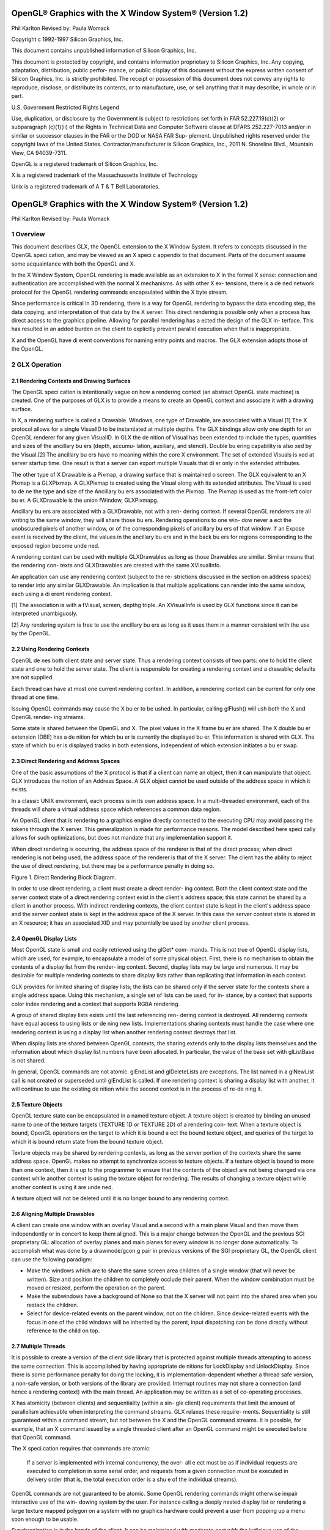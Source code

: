 ========================================================
OpenGL® Graphics with the X Window System® (Version 1.2)
========================================================

Phil Karlton
Revised by: Paula Womack

Copyright c 1992-1997 Silicon Graphics, Inc.

This document contains unpublished information of
Silicon Graphics, Inc.

This document is protected by copyright, and contains information proprietary
to Silicon Graphics, Inc. Any copying, adaptation, distribution, public perfor-
mance, or public display of this document without the express written consent
of Silicon Graphics, Inc. is strictly prohibited. The receipt or possession of this
document does not convey any rights to reproduce, disclose, or distribute its
contents, or to manufacture, use, or sell anything that it may describe, in whole
or in part.

U.S. Government Restricted Rights Legend

Use, duplication, or disclosure by the Government is subject to restrictions
set forth in FAR 52.227.19(c)(2) or subparagraph (c)(1)(ii) of the Rights in
Technical Data and Computer Software clause at DFARS 252.227-7013 and/or
in similar or successor clauses in the FAR or the DOD or NASA FAR Sup-
plement. Unpublished rights reserved under the copyright laws of the United
States. Contractor/manufacturer is Silicon Graphics, Inc., 2011 N. Shoreline
Blvd., Mountain View, CA 94039-7311.

OpenGL is a registered trademark of Silicon Graphics, Inc.

X is a registered trademark of the Massachussetts Institute of
Technology

Unix is a registered trademark of A T & T Bell Laboratories.

========================================================
OpenGL® Graphics with the X Window System® (Version 1.2)
========================================================

Phil Karlton
Revised by: Paula Womack

1 Overview
========================================================

This document describes GLX, the OpenGL extension to the X Window
System. It refers to concepts discussed in the OpenGL speci cation, and
may be viewed as an X speci c appendix to that document. Parts of the
document assume some acquaintance with both the OpenGL and X.

In the X Window System, OpenGL rendering is made available as
an extension to X in the formal X sense: connection and authentication
are accomplished with the normal X mechanisms. As with other X ex-
tensions, there is a de ned network protocol for the OpenGL rendering
commands encapsulated within the X byte stream.

Since performance is critical in 3D rendering, there is a way for
OpenGL rendering to bypass the data encoding step, the data copying,
and interpretation of that data by the X server. This direct rendering is
possible only when a process has direct access to the graphics pipeline.
Allowing for parallel rendering has a ected the design of the GLX in-
terface. This has resulted in an added burden on the client to explicitly
prevent parallel execution when that is inappropriate.

X and the OpenGL have di erent conventions for naming entry points
and macros. The GLX extension adopts those of the OpenGL.

2 GLX Operation
========================================================

2.1 Rendering Contexts and Drawing Surfaces
--------------------------------------------------------

The OpenGL speci cation is intentionally vague on how a rendering
context (an abstract OpenGL state machine) is created. One of the
purposes of GLX is to provide a means to create an OpenGL context
and associate it with a drawing surface.

In X, a rendering surface is called a Drawable. Windows, one type
of Drawable, are associated with a Visual.[1] The X protocol allows
for a single VisualID to be instantiated at multiple depths. The GLX
bindings allow only one depth for an OpenGL renderer for any given
VisualID. In GLX the de nition of Visual has been extended to include
the types, quantities and sizes of the ancillary bu ers (depth, accumu-
lation, auxiliary, and stencil). Double bu ering capability is also xed
by the Visual.[2] The ancillary bu ers have no meaning within the core
X environment. The set of extended Visuals is xed at server startup
time. One result is that a server can export multiple Visuals that di er
only in the extended attributes.

The other type of X Drawable is a Pixmap, a drawing surface that
is maintained o screen. The GLX equivalent to an X Pixmap is a
GLXPixmap. A GLXPixmap is created using the Visual along with its
extended attributes. The Visual is used to de ne the type and size of
the Ancillary bu ers associated with the Pixmap. The Pixmap is used
as the front-left color bu er. A GLXDrawable is the union fWindow,
GLXPixmapg.

Ancillary bu ers are associated with a GLXDrawable, not with a ren-
dering context. If several OpenGL renderers are all writing to the same
window, they will share those bu ers. Rendering operations to one win-
dow never a ect the unobscured pixels of another window, or of the
corresponding pixels of ancillary bu ers of that window. If an Expose
event is received by the client, the values in the ancillary bu ers and in
the back bu ers for regions corresponding to the exposed region become
unde ned.

A rendering context can be used with multiple GLXDrawables as long
as those Drawables are similar. Similar means that the rendering con-
texts and GLXDrawables are created with the same XVisualInfo.

An application can use any rendering context (subject to the re-
strictions discussed in the section on address spaces) to render into any
similar GLXDrawable. An implication is that multiple applications can
render into the same window, each using a di erent rendering context.

[1] The association is with a fVisual, screen, depthg triple. An XVisualInfo is used
by GLX functions since it can be interpreted unambiguosly.

[2] Any rendering system is free to use the ancillary bu ers as long as it uses them
in a manner consistent with the use by the OpenGL.

2.2 Using Rendering Contexts
--------------------------------------------------------

OpenGL de nes both client state and server state. Thus a rendering
context consists of two parts: one to hold the client state and one to
hold the server state. The client is responsible for creating a rendering
context and a drawable; defaults are not supplied.

Each thread can have at most one current rendering context. In
addition, a rendering context can be current for only one thread at one
time.

Issuing OpenGL commands may cause the X bu er to be ushed. In
particular, calling glFlush() will ush both the X and OpenGL render-
ing streams.

Some state is shared between the OpenGL and X. The pixel values
in the X frame bu er are shared. The X double bu er extension (DBE)
has a de nition for which bu er is currently the displayed bu er. This
information is shared with GLX. The state of which bu er is displayed
tracks in both extensions, independent of which extension initiates a
bu er swap.

2.3 Direct Rendering and Address Spaces
--------------------------------------------------------

One of the basic assumptions of the X protocol is that if a client can
name an object, then it can manipulate that object. GLX introduces
the notion of an Address Space. A GLX object cannot be used outside
of the address space in which it exists.

In a classic UNIX environment, each process is in its own address
space. In a multi-threaded environment, each of the threads will share a
virtual address space which references a common data region.

An OpenGL client that is rendering to a graphics engine directly
connected to the executing CPU may avoid passing the tokens through
the X server. This generalization is made for performance reasons. The
model described here speci cally allows for such optimizations, but does
not mandate that any implementation support it.

When direct rendering is occurring, the address space of the renderer
is that of the direct process; when direct rendering is not being used, the
address space of the renderer is that of the X server. The client has
the ability to reject the use of direct rendering, but there may be a
performance penalty in doing so.

.. image:: images/glx/1.2-figure-1.png

Figure 1. Direct Rendering Block Diagram.

In order to use direct rendering, a client must create a direct render-
ing context. Both the client context state and the server context state of
a direct rendering context exist in the client's address space; this state
cannot be shared by a client in another process. With indirect rendering
contexts, the client context state is kept in the client's address space and
the server context state is kept in the address space of the X server. In
this case the server context state is stored in an X resource; it has an
associated XID and may potentially be used by another client process.

2.4 OpenGL Display Lists
--------------------------------------------------------

Most OpenGL state is small and easily retrieved using the glGet* com-
mands. This is not true of OpenGL display lists, which are used, for
example, to encapsulate a model of some physical object. First, there is
no mechanism to obtain the contents of a display list from the render-
ing context. Second, display lists may be large and numerous. It may
be desirable for multiple rendering contexts to share display lists rather
than replicating that information in each context.

GLX provides for limited sharing of display lists; the lists can be
shared only if the server state for the contexts share a single address
space. Using this mechanism, a single set of lists can be used, for in-
stance, by a context that supports color index rendering and a context
that supports RGBA rendering.

A group of shared display lists exists until the last referencing ren-
dering context is destroyed. All rendering contexts have equal access to
using lists or de ning new lists. Implementations sharing contexts must
handle the case where one rendering context is using a display list when
another rendering context destroys that list.

When display lists are shared between OpenGL contexts, the sharing
extends only to the display lists themselves and the information about
which display list numbers have been allocated. In particular, the value
of the base set with glListBase is not shared.

In general, OpenGL commands are not atomic. glEndList and
glDeleteLists are exceptions. The list named in a glNewList call
is not created or superseded until glEndList is called. If one rendering
context is sharing a display list with another, it will continue to use the
existing de nition while the second context is in the process of re-de ning
it.

2.5 Texture Objects
--------------------------------------------------------

OpenGL texture state can be encapsulated in a named texture object.
A texture object is created by binding an unused name to one of the
texture targets (TEXTURE 1D or TEXTURE 2D) of a rendering con-
text. When a texture object is bound, OpenGL operations on the target
to which it is bound a ect the bound texture object, and queries of the
target to which it is bound return state from the bound texture object.

Texture objects may be shared by rendering contexts, as long as the
server portion of the contexts share the same address space. OpenGL
makes no attempt to synchronize access to texture objects. If a texture
object is bound to more than one context, then it is up to the programmer
to ensure that the contents of the object are not being changed via one
context while another context is using the texture object for rendering.
The results of changing a texture object while another context is using
it are unde ned.

A texture object will not be deleted until it is no longer bound to
any rendering context.

2.6 Aligning Multiple Drawables
--------------------------------------------------------

A client can create one window with an overlay Visual and a second with
a main plane Visual and then move them independently or in concert
to keep them aligned. This is a major change between the OpenGL and
the previous SGI proprietary GL: allocation of overlay planes and main
planes for every window is no longer done automatically. To accomplish
what was done by a drawmode/gcon g pair in previous versions of the
SGI proprietary GL, the OpenGL client can use the following paradigm:

* Make the windows which are to share the same screen area children
  of a single window (that will never be written). Size and position
  the children to completely occlude their parent. When the window
  combination must be moved or resized, perform the operation on
  the parent.
      
* Make the subwindows have a background of None so that the X
  server will not paint into the shared area when you restack the
  children.
      
* Select for device-related events on the parent window, not on the
  children. Since device-related events with the focus in one of the
  child windows will be inherited by the parent, input dispatching
  can be done directly without reference to the child on top.

2.7 Multiple Threads
--------------------------------------------------------

It is possible to create a version of the client side library that is protected
against multiple threads attempting to access the same connection. This
is accomplished by having appropriate de nitions for LockDisplay and
UnlockDisplay. Since there is some performance penalty for doing the
locking, it is implementation-dependent whether a thread safe version, a
non-safe version, or both versions of the library are provided. Interrupt
routines may not share a connection (and hence a rendering context) with
the main thread. An application may be written as a set of co-operating
processes.

X has atomicity (between clients) and sequentiality (within a sin-
gle client) requirements that limit the amount of parallelism achievable
when interpreting the command streams. GLX relaxes these require-
ments. Sequentiality is still guaranteed within a command stream, but
not between the X and the OpenGL command streams. It is possible, for
example, that an X command issued by a single threaded client after an
OpenGL command might be executed before that OpenGL command.

The X speci cation requires that commands are atomic:

  If a server is implemented with internal concurrency, the over-
  all e ect must be as if individual requests are executed to
  completion in some serial order, and requests from a given
  connection must be executed in delivery order (that is, the
  total execution order is a shu e of the individual streams).

OpenGL commands are not guaranteed to be atomic. Some OpenGL
rendering commands might otherwise impair interactive use of the win-
dowing system by the user. For instance calling a deeply nested display
list or rendering a large texture mapped polygon on a system with no
graphics hardware could prevent a user from popping up a menu soon
enough to be usable.

Synchronization is in the hands of the client. It can be maintained
with moderate cost with the judicious use of the glFinish, glXWaitGL,
glXWaitX, and XSync commands. OpenGL and X rendering can be
done in parallel as long as the client does not preclude it with explicit
synchronization calls. This is true even when the rendering is being done
by the X server. Thus, a multi-threaded X server implementation may
execute OpenGL rendering commands in parallel with other X requests.

Some performance degradation may be experienced if needless
switching between OpenGL and X rendering is done. This may involve
a round trip to the server, which can be costly.

3 Functions and Errors
========================================================

3.1 Errors
--------------------------------------------------------

Where possible, as in X, when a request terminates with an error, the
request has no side e ects.

The error codes that may be generated by a request are described
with that request. The following table summarizes the GLX-speci c
error codes that are visible to applications:

GLXBadContext
  A value for a    Context    argument does not name a
  Context.

GLXBadContextState
  An attempt was made to switch to another
  rendering context while the current context was in RenderMode
  GL FEEDBACK or GL SELECT, or a call to glXMakeCurrent was
  made between a glBegin and the corresponding call to glEnd.
 
GLXBadCurrentWindow
  The current Drawable of the calling thread is a
  window that is no longer valid.
 
GLXBadDrawable
  The Drawable argument does not name a Drawable
  con gured for OpenGL rendering.

GLXBadPixmap The Pixmap argument does not name a Pixmap that is
  appropriate for OpenGL rendering.

GLXUnsupportedPrivateRequest May be returned in response to ei-
  ther a glXVendorPrivate request or a glXVendorPrivateWithReply
  request.

The following error codes may be generated by a faulty GLX imple-
mentation, but would not normally be visible to clients:

GLXBadContextTag
  A rendering request    contains an invalid context tag.
  (Context tags are used to identify contexts in the protocol.)

GLXBadRenderRequest
  A glXRender request is ill-formed.

GLXBadLargeRequest
  A glXRenderLarge request is ill-formed.


3.2 Functions
--------------------------------------------------------

GLX functions should not be called between glBegin and glEnd oper-
ations. If a GLX function is called within a glBegin/glEnd pair, then
the result is unde ned; however, no error is reported.

3.2.1 Initialization
~~~~~~~~~~~~~~~~~~~~~~~~~~~~~~~~~~~~~~~~~~~~~~~~~~~~~~~~

To ascertain if the GLX extension is de ned for an X server, use

.. code:: cpp

     Bool   glXQueryExtension(          Display    *dpy,   int   *er-
         ror base, int *event base   ) ;

dpy speci es the connection to the X server. False is returned if the
extension is not present. error base is used to return the value of the
rst error code. The constant error codes should be added to this base
to get the actual value.

event base is included for future extension. GLX does not currently
de ne any events.

The GLX de nition exists in multiple versions. Use

.. code:: cpp

     Bool   glXQueryVersion(      Display *dpy, int *major, int
         *minor )   ;

to discover which version of GLX is available. Upon success, major and
minor are lled in with the major and minor versions of the extension im-
plementation. If the client and server both have the same major version
number then they are compatible and the minor version that is returned
is the minimum of the two minor version numbers.

major and minor do not return values if they are speci ed as NULL.

glXQueryVersion returns True if it succeeds and False if it fails.
If it fails, major and minor are not updated.

3.2.2 Con guration Management
~~~~~~~~~~~~~~~~~~~~~~~~~~~~~~~~~~~~~~~~~~~~~~~~~~~~~~~~

The constants shown in Table 1 are passed to glXGetCon g and glX-
ChooseVisual to specify which attributes are being queried.

+----------------------+---------+-----------------------------------------------+
|      Attribute       |   Type  |                     Notes                     |
+======================+=========+===============================================+
| GLX USE GL           | boolean | True if OpenGL rendering supported            |
+----------------------+---------+-----------------------------------------------+
| GLX BUFFER SIZE      | integer | depth of the color bu er                      |
+----------------------+---------+-----------------------------------------------+
| GLX LEVEL            | integer | frame bu er level                             |
+----------------------+---------+-----------------------------------------------+
| GLX RGBA             | boolean | True if RGBA rendering supported              |
+----------------------+---------+-----------------------------------------------+
| GLX DOUBLEBUFFER     | boolean | True if color bu ers have front/back pairs    |
+----------------------+---------+-----------------------------------------------+
| GLX STEREO           | boolean | True if color bu ers have left/right pairs    |
+----------------------+---------+-----------------------------------------------+
| GLX AUX BUFFERS      | integer | number of auxiliary color bu ers              |
+----------------------+---------+-----------------------------------------------+
| GLX RED SIZE         | integer | number of bits of Red in the framebu er       |
+----------------------+---------+-----------------------------------------------+
| GLX GREEN SIZE       | integer | number of bits of Green in the framebu er     |
+----------------------+---------+-----------------------------------------------+
| GLX BLUE SIZE        | integer | number of bits of Blue in the framebu er      |
+----------------------+---------+-----------------------------------------------+
| GLX ALPHA SIZE       | integer | number of bits in the destination alpha bu er |
+----------------------+---------+-----------------------------------------------+
| GLX DEPTH SIZE       | integer | number of bits in the depth bu er             |
+----------------------+---------+-----------------------------------------------+
| GLX STENCIL SIZE     | integer | number of bits in the stencil bu er           |
+----------------------+---------+-----------------------------------------------+
| GLX ACCUM RED SIZE   | integer | number Red bits in the accumulation bu er     |
+----------------------+---------+-----------------------------------------------+
| GLX ACCUM GREEN SIZE | integer | number Green bits in the accumulation bu er   |
+----------------------+---------+-----------------------------------------------+
| GLX ACCUM BLUE SIZE  | integer | number Blue bits in the accumulation bu er    |
+----------------------+---------+-----------------------------------------------+
| GLX ACCUM ALPHA SIZE | integer | number Alpha bits in the accumulation bu er   |
+----------------------+---------+-----------------------------------------------+
Table 1: Con guration attributes.

GLX BUFFER SIZE gives   the total depth of the color bu er in bits. For
PseudoColor and StaticColor visuals, this is equal to the depth value
reported in the core X11 Visual. For TrueColor and DirectColor
visuals, GLX BUFFER SIZE is the sum of GLX RED SIZE, GLX GREEN SIZE,
GLX BLUE SIZE, and GLX ALPHA SIZE. Note that this value may be larger
than the depth value reported in the core X11 visual since it may include
alpha planes that may not be reported by X11. Also, for TrueColor
visuals, the sum of GLX RED SIZE, GLX GREEN SIZE, and GLX BLUE SIZE
may be larger than the maximum depth that core X11 can support.

To obtain a description of an OpenGL attribute exported by a Visual
use

.. code:: cpp

      int glXGetCon g( Display *dpy, XVisualInfo* *vi-
          sual, int attribute, int *value ) ;

glXGetCon g returns through value the value of the attribute of
visual.

glXGetCon g returns one of the following error codes if it fails,
and Success otherwise:

GLX NO EXTENSION
  dpy does not support the GLX extension.

GLX BAD SCREEN
  screen of visual does not correspond to a screen.

GLX BAD ATTRIBUTE
  attribute is not a valid GLX attribute.

GLX BAD VISUAL
  visual does not support GLX and an attribute other
  than GLX USE GL was speci ed.

GLX BAD VALUE
  parameter invalid

A GLX implementation may export many visuals that support
OpenGL. These visuals support either color index or RGBA rendering.
Currently RGBA rendering can be supported only by Visuals of type
TrueColor or DirectColor and color index rendering can be supported
only by Visuals of type PseudoColor or StaticColor.

Servers are required to export at least one visual that supports RGBA
rendering. At least one of the visuals that supports RGBA rendering
must have at least one color bu er, a stencil bu er of at least 1 bit,
a depth bu er of at least 12 bits, and an accumulation bu er; alpha
bitplanes are optional. The color bu er size for this visual must be as
large as that of the deepest TrueColor, DirectColor, PseudoColor,
or StaticColor visual supported on framebu er level zero (the main
image planes), and it must be available on framebu er level zero.

+----------------------+---------+--------------------+
|      Attribute       | Default | Selection Criteria |
+======================+=========+====================+
| GLX USE GL           | True    | exact              |
+----------------------+---------+--------------------+
| GLX BUFFER SIZE      | 0       | minimum, smallest  |
+----------------------+---------+--------------------+
| GLX LEVEL            | 0       | exact              |
+----------------------+---------+--------------------+
| GLX RGBA             | False   | exact              |
+----------------------+---------+--------------------+
| GLX DOUBLEBUFFER     | False   | exact              |
+----------------------+---------+--------------------+
| GLX STEREO           | False   | exact              |
+----------------------+---------+--------------------+
| GLX AUX BUFFERS      | 0       | minimum, smallest  |
+----------------------+---------+--------------------+
| GLX RED SIZE         | 0       | minimum, largest   |
+----------------------+---------+--------------------+
| GLX GREEN SIZE       | 0       | minimum, largest   |
+----------------------+---------+--------------------+
| GLX BLUE SIZE        | 0       | minimum, largest   |
+----------------------+---------+--------------------+
| GLX ALPHA SIZE       | 0       | minimum, largest   |
+----------------------+---------+--------------------+
| GLX DEPTH SIZE       | 0       | minimum, largest   |
+----------------------+---------+--------------------+
| GLX STENCIL SIZE     | 0       | minimum, smallest  |
+----------------------+---------+--------------------+
| GLX ACCUM RED SIZE   | 0       | minimum, largest   |
+----------------------+---------+--------------------+
| GLX ACCUM GREEN SIZE | 0       | minimum, largest   |
+----------------------+---------+--------------------+
| GLX ACCUM BLUE SIZE  | 0       | minimum, largest   |
+----------------------+---------+--------------------+
| GLX ACCUM ALPHA SIZE | 0       | minimum, largest   |
+----------------------+---------+--------------------+
Table 2: Defaults and selection criteria used by glXChooseVisual.

If the X server exports a PseudoColor or StaticColor visual on
framebu er level 0, a visual that supports color index rendering is also
required. If color index rendering is supported then one of the visuals
that supports color index rendering must have at least one color bu er,
a stencil bu er of at least 1 bit, and a depth bu er of at least 12 bits.
It also must have as many color bitplanes as the deepest PseudoColor
or StaticColor visual supported on framebu er level zero, and it must
itself be made available on level zero.

glXChooseVisual is used to nd a visual that matches the client's
speci ed attributes.

.. code:: cpp

     XVisualInfo*     glXChooseVisual(          Display   *dpy,   int
        screen, int   *attrib list )   ;

glXChooseVisual returns a pointer to an XVisualInfo structure
describing the visual that best matches the speci ed attributes. If no
matching visual exists, NULL is returned.

The attributes are matched in an attribute-speci c manner, as
shown in Table 2. Some of the attributes, such as GLX LEVEL, must
match the speci ed value exactly; others, such as, GLX BUFFER SIZE and
GLX RED SIZE must meet or exceed the speci ed minimum values. In
the case of GLX BUFFER SIZE, preference is given based on how close the
visual's attribute value is to the speci ed value. (Attributes that are
matched in this manner have minimum, smallest listed as their selec-
tion criteria in Table 2.) In the case of GLX RED SIZE, if the speci ed
value is non-zero, then preference is given to visuals with the largest
value for this attribute; otherwise preference is given to visuals with
the smallest value. (Attributes that are matched in this manner have
minimum, largest listed as their selection criteria in Table 2.)

If GLX RGBA is in attrib list then the resulting visual will be TrueColor
or DirectColor. If all other attributes are equivalent, then a TrueColor
visual will be chosen in preference to a DirectColor visual.

If GLX RGBA is not in attrib list then the returned visual will be
PseudoColor or StaticColor. If all other attributes are equivalent then
a PseudoColor visual will be chosen in preference to a StaticColor vi-
sual.

If an attribute is not speci ed in attrib list, then the default value is
used. See Table 2 for a list of defaults.

Default speci cations are superseded by the attributes included in at-
trib list. Integer attributes are immediately followed by the correspond-
ing desired value. Boolean attributes appearing in attrib list have an
implicit True value; such attributes are never followed by an explicit
True or False value. The list is terminated with None.

To free the data returned, use XFree.

NULL is returned if an unde ned GLX attribute is encountered.

3.2.3 O Screen Rendering
~~~~~~~~~~~~~~~~~~~~~~~~~~~~~~~~~~~~~~~~~~~~~~~~~~~~~~~~

To create an o screen rendering area, rst create an X Pixmap of the
depth speci ed by the desired Visual, then call

.. code:: cpp

      GLXPixmap glXCreateGLXPixmap(              Display *dpy,
         XVisualInfo* visual, Pixmap pixmap ) ;

glXCreateGLXPixmap creates an o screen rendering area and
returns its XID. Any GLX rendering context created with respect to
visual can be used to render into this o screen area.

pixmap is used for the RGB planes of the front-left bu er of the
resulting GLX o screen rendering area. The alpha bu er and ancillary
bu ers speci ed by visual are created without externally visible names.
GLX pixmaps may be created with a visual that includes back bu ers
and stereoscopic bu ers. However, glXSwapBu ers is ignored for these
pixmaps.

A direct rendering context might not be able to be made current with
a GLXPixmap.

If the depth of pixmap does not match the depth value reported by
core X11 for visual, or if pixmap was not created with respect to the
same screen as visual, then a BadMatch error is generated. If visual is
not valid (e.g., if GLX does not support it), then a BadValue error is
generated. If pixmap is not a valid pixmap id, then a BadPixmap error is
generated. Finally, if the server cannot allocate the new GLX pixmap,
a BadAlloc error is generated.

A GLXPixmap is destroyed by calling

.. code:: cpp

     void     glXDestroyGLXPixmap(                Display     *dpy,
        GLXPixmap    pixmap )   ;

This request deletes the association between the resource ID pixmap
and the GLX pixmap. The storage will be freed when it is not current
to any client.

If pixmap is not a valid GLX pixmap then a GLXBadPixmap error is
generated.

3.2.4 Rendering Contexts
~~~~~~~~~~~~~~~~~~~~~~~~~~~~~~~~~~~~~~~~~~~~~~~~~~~~~~~~

To create an OpenGL rendering context call

.. code::cpp

     GLXContext       glXCreateContext(     Display     *dpy,
        XVisualInfo* visual, GLXContext share list, Bool direct
        ) ;

glXCreateContext returns NULL if it fails. If glXCreateContext
succeeds, it initializes the rendering context to the default OpenGL state
and returns a handle to it. This handle can be used to render to both
windows and GLX pixmaps.

If share list is not NULL, then all display lists and texture objects
except texture objects named 0 will be shared by share list and the newly
created rendering context. An arbitrary number of GLXContexts can
share a single display list and texture object space. All sharing contexts
must also share a single address space or a BadMatch error is generated.

If direct is true, then a direct rendering context will be created if the
implementation supports direct rendering and the connection is to an
X server that is local. If direct is False, then a rendering context that
renders through the X server is created.

Direct rendering contexts may be a scarce resource in some imple-
mentations. If direct is true, and if a direct rendering context cannot
be created, then glXCreateContext will attempt to create an indirect
context instead.

glXCreateContext can generate the following GLX extension er-
rors: GLXBadContext if share list is neither zero nor a valid GLX render-
ing context; BadValue if visual is not a valid X Visual or if GLX does not
support it; BadMatch if share list de nes an address space that cannot
be shared with the newly created context or if share list was created on a
di erent screen than the one referenced by visual; BadAlloc if the server
does not have enough resources to allocate the new context.

To determine if an OpenGL rendering context is direct call

.. code::cpp

       Bool glXIsDirect( Display *dpy, GLXContext ctx ) ;

glXIsDirect returns True if ctx is a direct rendering context, False
otherwise. If ctx is not a valid GLX rendering context, a GLXBadContext
error is generated.

An OpenGL rendering context is destroyed by calling

.. code:: cpp

       void glXDestroyContext( Display *dpy, GLXContext
           ctx ) ;

If ctx is still current to any thread, ctx is not destroyed until it is no
longer current. In any event, the associated XID will be destroyed and
ctx cannot subsequently be made current to any thread.

glXDestroyContext will generate a GLXBadContext error if ctx is
not a valid rendering context.

To copy OpenGL rendering state from one context to another, use

.. code::cpp

       void glXCopyContext( Display *dpy, GLXContext
           source, GLXContext dest, unsigned long mask ) ;

glXCopyContext copies selected groups of state variables from source
to dest. mask indicates which groups of state variables are to be copied;
it contains the bitwise OR of the symbolic names for the attribute
groups. The symbolic names are the same as those used by glPushAt-
trib, described in the OpenGL Speci cation. Also, the order in which
the attributes are copied to dest as a result of the glXCopyContext
operation is the same as the order in which they are popped o of
the stack when glPopAttrib is called. The single symbolic constant
GL ALL ATTRIB BITS can be used to copy the maximum possible portion
of the rendering state. It is not an error to specify mask bits that are
unde ned.

If source and dest do not share an address space or were not created
on the same screen, a BadMatch error is generated. (source and dest
may be based on di erent X visuals and still share an address space;
glXCopyContext will work correctly in such cases. ) If the destination
context is current for some thread then a BadAccess error is generated.
If the source context is the same as the current context of the calling
thread, and the current drawable of the calling thread is a window that
is no longer valid, a GLXBadCurrentWindow is generated. Finally, if either
source or dest is not a valid GLX rendering context, a GLXBadContext
error is generated.

glXCopyContext performs an implicit glFlush() if source is the
current context for the calling thread.

Only one rendering context may be in use, or current, for a par-
ticular thread at a given time. The minimum number of current ren-
dering contexts that must be supported by a GLX implementation is
one. (Supporting a larger number of current rendering contexts is essen-
tial for general-purpose systems, but may not be necessary for turnkey
applications.)

To make a context current, call

.. code::cpp

       Bool glXMakeCurrent( Display *dpy, GLXDrawable
          drawable, GLXContext ctx ) ;

If the calling thread already has a current rendering context, then
that context is ushed and marked as no longer current. ctx is made the
current context for the calling thread.

If the drawable and ctx are not similar, a BadMatch error is gener-
ated. If ctx is current to some other thread, then glXMakeCurrent
will generate a BadAccess error. GLXBadContextState is generated
if there is a current rendering context and its render mode is either
GL FEEDBACK or GL SELECT. GLXBadContextState will also
be generated if glXMakeCurrent is called between a glBegin and
its corresponding glEnd. If ctx is not a valid GLX rendering context,
GLXBadContext is generated. If drawable is not a valid GLX drawable, a
GLXBadDrawable error is generated. If the previous context of the calling
thread has un ushed commands, and the previous drawable is a window
that is no longer valid, GLXBadCurrentWindow is generated. Finally, note
that the ancillary bu ers for drawable need not be allocated until they
are needed. A BadAlloc error will be generated if the server does not
have enough resources to allocate the bu ers.

If drawable is destroyed after glXMakeCurrent is called then sub-
sequent rendering commands will behave as if drawable is bound to the
NULL clip. The commands will be processed and the context state will
be updated, but no output will appear on the display.

To release the current context without assigning a new one, use NULL
for ctx and None for drawable. If ctx is NULL and drawable is not None,
or if drawable is None and ctx is not NULL, then a BadMatch error will be
generated.

The rst time ctx is made current to a GLXDrawable, its initial view-
port is set. That viewport must be reset by the client when ctx is sub-
sequently made current.

Note that when multiple threads are using their current contexts
to render to the same drawable, OpenGL does not guarantee atomicity
of fragment update operations. In particular, programmers may not
assume that depth-bu ering will automatically work correctly; there is
a race condition between threads that read and update the depth bu er.
Clients are responsible for avoiding this condition. They may use vendor-
speci c extensions or they may arrange for separate threads to draw in
disjoint regions of the framebu er, for example.

glXGetCurrentContext returns the current context.

.. code:: cpp

         GLXContext    glXGetCurrentContext( void ) ;

If there is no current context, NULL is returned.

glXGetCurrentDrawable returns the XID of the current drawable.

.. code:: cpp

          GLXDrawable glXGetCurrentDrawable( void ) ;

If there is no current drawable, None is returned.

To get the display associated with the current context and drawable,
call

.. code:: cpp

         Display*   glXGetCurrentDisplay(        void ) ;

If there is no current context, NULL is returned. This routine is
available only if the GLX version is 1.2 or later.

glXGet* calls retrieve client-side state and do not force a round trip
to the X server. Unlike most X calls (including the glXQuery* calls)
that return a value, these calls do not ush any pending requests.

3.2.5 Synchronization Primitives
~~~~~~~~~~~~~~~~~~~~~~~~~~~~~~~~~~~~~~~~~~~~~~~~~~~~~~~~

To prevent X requests from executing until any outstanding OpenGL
rendering is done, call

.. code:: cpp

      void   glXWaitGL(     void ) ;

OpenGL calls made prior to glXWaitGL are guaranteed to be executed
before X rendering calls made after glXWaitGL. While the same result
can be achieved using glFinish, glXWaitGL does not require a round
trip to the server, and is therefore more e cient in cases where the client
and server are on separate machines.

glXWaitGL is ignored if there is no current rendering context. If the
drawable associated with the calling thread's current context is a window
that is no longer valid, a GLXBadCurrentWindow error is generated.

To prevent the OpenGL command sequence from executing until any
outstanding X requests are completed, call

.. code:: cpp

      void   glXWaitX(    void ) ;

X rendering calls made prior to glXWaitX are guaranteed to be exe-
cuted before OpenGL rendering calls made after glXWaitX. While the
same result can be achieved using XSync, glXWaitX does not require
a round trip to the server, and may therefore be more e cient.

glXWaitX is ignored if there is no current rendering context. If the
drawable associated with the calling thread's current context is a window
that is no longer valid, a GLXBadCurrentWindow error is generated.

3.2.6 Double Bu ering
~~~~~~~~~~~~~~~~~~~~~~~~~~~~~~~~~~~~~~~~~~~~~~~~~~~~~~~~

For drawables that are double bu ered, the contents of the back bu er
can be made potentially visible (i.e., become the contents of the front
bu er) by calling

.. code:: cpp

     void glXSwapBu ers ( Display *dpy, GLXDrawable
        drawable ) ;

The contents of the back bu er then become unde ned. This operation
is a no-op if drawable was created with a non-double-bu ered visual, or
if drawable is a GLXPixmap.

All GLX rendering contexts share the same notion of which are front
bu ers and which are back bu ers for a given drawable. This notion is
also shared with the X double bu er extension (DBE).

When multiple threads are rendering to the same drawable, only one
of them need call glXSwapBuffers and all of them will see the e ect
of the swap. The client must synchronize the threads that perform the
swap and the rendering, using some means outside the scope of GLX,
to insure that each new frame is completely rendered before it is made
visible.

If dpy and drawable are the display and drawable for the call-
ing thread's current context, glXSwapBuffers performs an implicit
glFlush(). Subsequent OpenGL commands can be issued immediately,
but will not be executed until the bu er swapping has completed, typi-
cally during vertical retrace of the display monitor.

If drawable is not a valid GLX drawable, glXSwapBu ers generates
a GLXBadDrawable error. If dpy and drawable are the display and draw-
able associated with the calling thread's current context, and if drawable
is a window that is no longer valid, a GLXBadCurrentWindow error is
generated.

3.2.7 Access to X Fonts
~~~~~~~~~~~~~~~~~~~~~~~~~~~~~~~~~~~~~~~~~~~~~~~~~~~~~~~~

A shortcut for using X fonts is provided by the command

.. code:: cpp

      void glXUseXFont( Font font, int rst, int count, int
          list base ) ;

count display lists are de ned starting at list base, each list consisting
of a single call on glBitmap. The de nition of bitmap list base + i is
taken from the glyph rst + i of font. If a glyph is not de ned, then an
empty display list is constructed for it. The width, height, xorig, and
yorig of the constructed bitmap are computed from the font metrics
as rbearing-lbearing, ascent+descent, -lbearing, and descent-1
respectively. xmove is taken from the width metric and ymove is set to
zero.

Note that in the direct rendering case, this requires that the bitmaps
be copied to the client's address space.

glXUseXFont performs an implicit glFlush().

glXUseXFont is ignored if there is no current GLX rendering
context. BadFont is generated        if font is not a valid X font id.
GLXBadContextState is generated     if the current GLX rendering context
is in display list construction mode. GLXBadCurrentWindow is generated
if the drawable associated with the calling thread's current context is a
window and is no longer valid.

3.2.8 GLX Versioning
~~~~~~~~~~~~~~~~~~~~~~~~~~~~~~~~~~~~~~~~~~~~~~~~~~~~~~~~

The following functions are available only if the GLX version is 1.1 or
later.

.. code:: cpp

     const char*      glXQueryExtensionsString(           Display
        *dpy, int   screen )   ;

glXQueryExtensionsString returns a pointer to a string describ-
ing which GLX extensions are supported on the connection. The string is
zero-terminated and contains a space-seperated list of extension names.
The extension names themselves do not contain spaces. If there are no
extensions to GLX, then the empty string is returned.

.. code:: cpp

     const char*    glXGetClientString(        Display   *dpy,   int
        name );

glXGetClientString returns a pointer to a static, zero-terminated
string describing some aspect of the client library. The possible values
for name are GLX VENDOR, GLX VERSION, and GLX EXTENSIONS. If name
is not set to one of these values then NULL is returned. The format
and contents of the vendor string is implementation dependent, and the
format of the extension string is the same as for glXQueryExtension-
sString. The version string is laid out as follows:

.. code:: text

     <major version.minor version><space><vendor-speci c
       info>

Both the major and minor portions of the version number are of arbitrary
length. The vendor-speci c information is optional. However, if it is
present, the format and contents are implementation speci c.

.. code:: cpp

     const char*    glXQueryServerString( Display *dpy, int
        screen, int   name )   ;

glXQueryServerString returns a pointer to a static, zero-
terminated string describing some aspect of the server's GLX extension.
The possible values for name and the format of the strings is the same
as for glXGetClientString. If name is not set to a recognized value
then NULL is returned.

4 Encoding on the X Byte Stream
========================================================

In the remote rendering case, the overhead associated with interpreting
the GLX extension requests must be minimized. For this reason, all
commands have been broken up into two categories: OpenGL and GLX
commands that are each implemented as a single X extension request
and OpenGL rendering requests that are batched within a GLXRender
request.

4.1 Requests that hold a single extension request
--------------------------------------------------------

Each of the commands from glx.h (that is, the glX* commands) is en-
coded by a separate X extension request. In addition, there is a separate
X extension request for each of the OpenGL commands that cannot be
put into a display list. That list consists of all the glGet* commands
plus

- glAreTexturesResident
- glDeleteLists
- glDeleteTextures
- glEndList
- glFeedbackBu er
- glFinish
- glFlush
- glGenLists
- glGenTextures
- glIsEnabled
- glIsList
- glIsTexture
- glNewList
- glPixelStoref
- glPixelStorei
- glReadPixels
- glRenderMode
- glSelectBu er

.. image:: images/glx/1.2-figure-2.png

Figure 2. GLX byte stream.

The two PixelStore commands (glPixelStorei and glPixelStoref) are
exceptions. These commands are issued to the server only to allow it to
set its error state appropriately. Pixel storage state is maintained entirely
on the client side. When pixel data is transmitted to the server (by gl-
DrawPixels, for example), the pixel storage information that describes
it is transmitted as part of the same protocol request. Implementations
may not change this behavior, because such changes would cause shared
contexts to behave incorrectly.

4.2 Request that holds multiple OpenGL commands
--------------------------------------------------------

The remaining OpenGL commands are those that may be put into dis-
play lists. Multiple occurrences of these commands are grouped together
into a single X extension request (GLXRender). This is diagrammed
in Figure 2.

The grouping minimizes dispatching within the X server. The library
packs as many OpenGL commands as possible into a single X request
(without exceeding the maximum size limit). No OpenGL command
may be split across multiple GLXRender requests.

For long OpenGL commands (those longer than a maximum X re-
quest size), a series of GLXRenderLarge commands is issued. The
structure of the OpenGL command within GLXRenderLarge is the
same as for GLXRender.

Note that it is legal to have a glBegin in one request, followed by
glVertex commands, and eventually the matching glEnd in a subse-
quent request. A command is not the same as an OpenGL primitive.

4.3 Wire representations and byte swapping
--------------------------------------------------------

Unsigned and signed integers are represented as they are represented in
the core X protocol. Single and double precision oating point numbers
are sent and received in IEEE oating point format. The X byte stream
and network speci cations make it impossible for the client to assure
that double precision oating point numbers will be naturally aligned
within the transport bu ers of the server. For those architectures that
require it, the server or client must copy those oating point numbers to
a properly aligned bu er before using them.

Byte swapping on the encapsulated OpenGL byte stream is per-
formed by the server using the same rule as the core X protocol. Single
precision oating point values are swapped in the same way that 32-bit
integers are swapped. Double precision oating point values are swapped
across all 8 bytes.

4.4 Sequentiality
--------------------------------------------------------

There are two sequences of commands: the X stream, and the OpenGL
stream. In general these two streams are independent: Although the
commands in each stream will be processed in sequence, there is no
guarantee that commands in the separate streams will be processed in
the order in which they were issued by the calling thread.

An exception to this rule arises when a single command appears in
both streams. This forces the two streams to rendezvous.

Because the processing of the two streams may take place at di erent
rates, and some operations may depend on the results of commands in a
di erent stream, we distinguish between commands assigned to each of
the X and OpenGL streams.

The following commands are processed on the client side and there-
fore do not exist in either the X or the OpenGL stream:

- glXGetClientString
- glXGetCurrentContext
- glXGetCurrentDisplay
- glXGetCurrentDrawable
- glXGetCon g

The following commands are in the X stream and obey the sequen-
tiality guarantees for X requests:

- glXCreateContext
- glXDestroyContext
- glXMakeCurrent
- glXIsDirect
- glXQueryExtensionsString
- glXQueryServerString
- glXQueryVersion
- glXWaitGL
- glXCreateGLXPixmap
- glXDestroyGLXPixmap
- glXChooseVisual
- glXSwapBu ers (but see below)
- glXCopyContext (see below)

glXSwapBu ers is in the X stream if and only if the display and
drawable are not those belonging to the calling thread's current context;
otherwise it is in the OpenGL stream. glXCopyContext is in the X
stream alone if and only if its source context di ers from the calling
thread's current context; otherwise it is in both streams.

Commands in the OpenGL stream, which obey the sequentiality
guarantees for OpenGL requests are:

- glXWaitX
- glXSwapBu ers (see below)
- All OpenGL Commands

glXSwapBu ers is in the OpenGL stream if and only if the display
and drawable are those belonging to the calling thread's current context;
otherwise it is in the X stream.

Commands in both streams, which force a rendezvous are:

- glXCopyContext (see below)
- glXUseXFont

glXCopyContext is in both streams if and only if the source context
is the same as the current context of the calling thread; otherwise it is
in the X stream only.

5 Extending OpenGL
========================================================

OpenGL is extended by adding new GLX requests, OpenGL requests or
additional enumerated values to the OpenGL requests. The OpenGL Ar-
chitectural Review Board maintains a registry of indexes for each vendor
to use as they wish.

New names must clearly indicate to clients whether some partic-
ular feature is in the core OpenGL or is vendor speci c. To make
a vendor-speci c name, append a company identi er (in upper case)
and any additional vendor-speci c tags (e.g. machine names). For in-
stance, SGI might add new commands and manifest constants of the
form glNewCommandSGI and GL NEW DEFINITION SGI. If
SGI wanted to provide extensions that were speci c to its Reality En-
gine, then the names might be of the form glNewCommandSGIre and
GL NEW DEFINITION SGI RE. If two or more licensees agree in
good faith to implement the same extension, and to make the speci ca-
tion of that extension publicly available, the procedures and tokens that
are de ned by the extension can be su xed by EXT.

6 Glossary
========================================================

Address Space
  the set of objects or memory locations accessible
  through a single name space. In other words, it is a data region
  that one or more processes may share through pointers.

Client
  an X client. An application communicates to a server by some
  path. The application program is referred to as a client of the win-
  dow system server. To the server, the client is the communication
  path itself. A program with multiple connections is viewed as mul-
  tiple clients to the server. The resource lifetimes are controlled by
  the connection lifetimes, not the application program lifetimes.

Connection
  a bidirectional byte stream that carries the X (and GLX)
  protocol between the client and the server. A client typically has
  only one connection to a server.

(Rendering) Context
  a OpenGL rendering context. This is a virtual
  OpenGL machine. All OpenGL rendering is done with respect to
  a context. The state maintained by one rendering context is not
  a ected by another except in case of shared display lists.

GLXContext
  a handle to a rendering context. Rendering contexts
  consist of client side state and server side state.

Similar
  a potential correspondence among GLXDrawables and render-
  ing contexts. Windows and GLXPixmaps are similar to a rendering
  context are similar if, and only if, they have been created with
  respect to the same VisualID and root window.

Thread
  one of a group of processes all sharing the same address space.
  Typically, each thread will have its own program counter and stack
  pointer, but the text and data spaces are visible to each of the
  threads. A thread that is the only member of its group is equivalent
  to a process.
